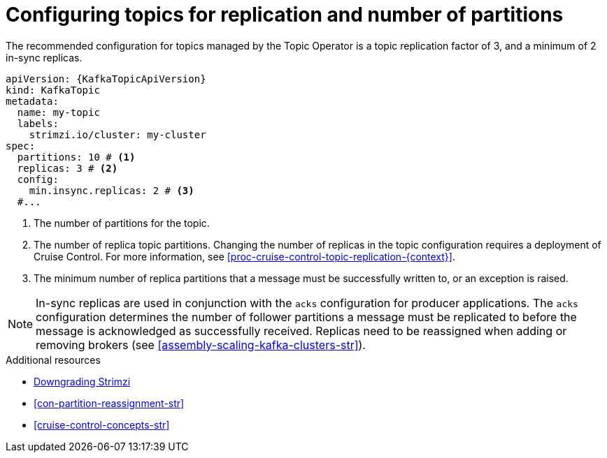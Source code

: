 :_mod-docs-content-type: CONCEPT

// Module included in the following assemblies:
//
// assembly-using-the-topic-operator.adoc

[id='ref-topic-replication-{context}']
= Configuring topics for replication and number of partitions

[role="_abstract"]
The recommended configuration for topics managed by the Topic Operator is a topic replication factor of 3, and a minimum of 2 in-sync replicas.

[source,shell,subs="+attributes"]
----
apiVersion: {KafkaTopicApiVersion}
kind: KafkaTopic
metadata:
  name: my-topic
  labels:
    strimzi.io/cluster: my-cluster
spec:
  partitions: 10 # <1>
  replicas: 3 # <2>
  config:
    min.insync.replicas: 2 # <3>
  #...
----
<1> The number of partitions for the topic.
<2> The number of replica topic partitions. Changing the number of replicas in the topic configuration requires a deployment of Cruise Control. 
For more information, see xref:proc-cruise-control-topic-replication-{context}[].
<3> The minimum number of replica partitions that a message must be successfully written to, or an exception is raised.

NOTE: In-sync replicas are used in conjunction with the `acks` configuration for producer applications.
The `acks` configuration determines the number of follower partitions a message must be replicated to before the message is acknowledged as successfully received.
Replicas need to be reassigned when adding or removing brokers (see xref:assembly-scaling-kafka-clusters-str[]).

[role="_additional-resources"]
.Additional resources
* xref:assembly-downgrade-{context}[Downgrading Strimzi]
* xref:con-partition-reassignment-str[]
* xref:cruise-control-concepts-str[]
